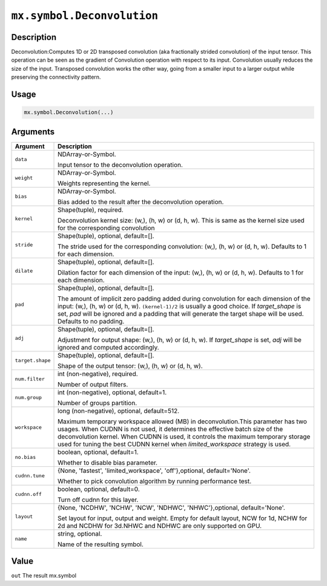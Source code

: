 .. raw:: html



``mx.symbol.Deconvolution``
======================================================

Description
----------------------

Deconvolution:Computes 1D or 2D transposed convolution (aka fractionally strided convolution) of the input tensor. This operation can be seen as the gradient of Convolution operation with respect to its input. Convolution usually reduces the size of the input. Transposed convolution works the other way, going from a smaller input to a larger output while preserving the connectivity pattern.

Usage
----------

.. code:: r

	mx.symbol.Deconvolution(...)

Arguments
------------------

+----------------------------------------+------------------------------------------------------------+
| Argument                               | Description                                                |
+========================================+============================================================+
| ``data``                               | NDArray-or-Symbol.                                         |
|                                        |                                                            |
|                                        | Input tensor to the deconvolution operation.               |
+----------------------------------------+------------------------------------------------------------+
| ``weight``                             | NDArray-or-Symbol.                                         |
|                                        |                                                            |
|                                        | Weights representing the kernel.                           |
+----------------------------------------+------------------------------------------------------------+
| ``bias``                               | NDArray-or-Symbol.                                         |
|                                        |                                                            |
|                                        | Bias added to the result after the deconvolution           |
|                                        | operation.                                                 |
+----------------------------------------+------------------------------------------------------------+
| ``kernel``                             | Shape(tuple), required.                                    |
|                                        |                                                            |
|                                        | Deconvolution kernel size: (w,), (h, w) or (d, h, w). This |
|                                        | is same as the kernel size used for the corresponding      |
|                                        | convolution                                                |
+----------------------------------------+------------------------------------------------------------+
| ``stride``                             | Shape(tuple), optional, default=[].                        |
|                                        |                                                            |
|                                        | The stride used for the corresponding convolution: (w,),   |
|                                        | (h, w) or (d, h, w). Defaults to 1 for each                |
|                                        | dimension.                                                 |
+----------------------------------------+------------------------------------------------------------+
| ``dilate``                             | Shape(tuple), optional, default=[].                        |
|                                        |                                                            |
|                                        | Dilation factor for each dimension of the input: (w,), (h, |
|                                        | w) or (d, h, w). Defaults to 1 for each                    |
|                                        | dimension.                                                 |
+----------------------------------------+------------------------------------------------------------+
| ``pad``                                | Shape(tuple), optional, default=[].                        |
|                                        |                                                            |
|                                        | The amount of implicit zero padding added during           |
|                                        | convolution for each dimension of the input: (w,), (h, w)  |
|                                        | or (d, h, w). ``(kernel-1)/2`` is usually a good choice.   |
|                                        | If `target_shape` is set, `pad` will be ignored and a      |
|                                        | padding that will generate the target shape will be used.  |
|                                        | Defaults to no                                             |
|                                        | padding.                                                   |
+----------------------------------------+------------------------------------------------------------+
| ``adj``                                | Shape(tuple), optional, default=[].                        |
|                                        |                                                            |
|                                        | Adjustment for output shape: (w,), (h, w) or (d, h, w). If |
|                                        | `target_shape` is set, `adj` will be ignored and computed  |
|                                        | accordingly.                                               |
+----------------------------------------+------------------------------------------------------------+
| ``target.shape``                       | Shape(tuple), optional, default=[].                        |
|                                        |                                                            |
|                                        | Shape of the output tensor: (w,), (h, w) or (d, h, w).     |
+----------------------------------------+------------------------------------------------------------+
| ``num.filter``                         | int (non-negative), required.                              |
|                                        |                                                            |
|                                        | Number of output filters.                                  |
+----------------------------------------+------------------------------------------------------------+
| ``num.group``                          | int (non-negative), optional, default=1.                   |
|                                        |                                                            |
|                                        | Number of groups partition.                                |
+----------------------------------------+------------------------------------------------------------+
| ``workspace``                          | long (non-negative), optional, default=512.                |
|                                        |                                                            |
|                                        | Maximum temporary workspace allowed (MB) in                |
|                                        | deconvolution.This parameter has two usages. When CUDNN is |
|                                        | not used, it determines the effective batch size of the    |
|                                        | deconvolution kernel. When CUDNN is used, it controls the  |
|                                        | maximum temporary storage used for tuning the best CUDNN   |
|                                        | kernel when `limited_workspace` strategy is                |
|                                        | used.                                                      |
+----------------------------------------+------------------------------------------------------------+
| ``no.bias``                            | boolean, optional, default=1.                              |
|                                        |                                                            |
|                                        | Whether to disable bias parameter.                         |
+----------------------------------------+------------------------------------------------------------+
| ``cudnn.tune``                         | {None, 'fastest', 'limited_workspace', 'off'},optional,    |
|                                        | default='None'.                                            |
|                                        |                                                            |
|                                        | Whether to pick convolution algorithm by running           |
|                                        | performance                                                |
|                                        | test.                                                      |
+----------------------------------------+------------------------------------------------------------+
| ``cudnn.off``                          | boolean, optional, default=0.                              |
|                                        |                                                            |
|                                        | Turn off cudnn for this layer.                             |
+----------------------------------------+------------------------------------------------------------+
| ``layout``                             | {None, 'NCDHW', 'NCHW', 'NCW', 'NDHWC', 'NHWC'},optional,  |
|                                        | default='None'.                                            |
|                                        |                                                            |
|                                        | Set layout for input, output and weight. Empty for default |
|                                        | layout, NCW for 1d, NCHW for 2d and NCDHW for 3d.NHWC and  |
|                                        | NDHWC are only supported on                                |
|                                        | GPU.                                                       |
+----------------------------------------+------------------------------------------------------------+
| ``name``                               | string, optional.                                          |
|                                        |                                                            |
|                                        | Name of the resulting symbol.                              |
+----------------------------------------+------------------------------------------------------------+

Value
----------

``out`` The result mx.symbol



.. disqus::
   :disqus_identifier: mx.symbol.Deconvolution
